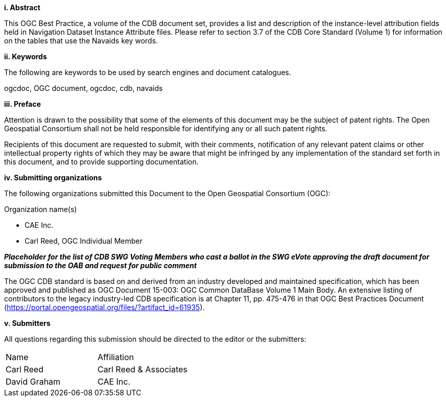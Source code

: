[big]*i.     Abstract*

This OGC Best Practice, a volume of the CDB document set, provides a list and description of the instance-level attribution fields held in Navigation Dataset Instance Attribute files. Please refer to section 3.7 of the CDB Core Standard (Volume 1) for information on the tables that use the Navaids key words.

[big]*ii.    Keywords*

The following are keywords to be used by search engines and document catalogues.

ogcdoc, OGC document,  ogcdoc,  cdb, navaids

[big]*iii.   Preface*

Attention is drawn to the possibility that some of the elements of this document may be the subject of patent rights. The Open Geospatial Consortium shall not be held responsible for identifying any or all such patent rights.

Recipients of this document are requested to submit, with their comments, notification of any relevant patent claims or other intellectual property rights of which they may be aware that might be infringed by any implementation of the standard set forth in this document, and to provide supporting documentation.

[big]*iv.    Submitting organizations*

The following organizations submitted this Document to the Open Geospatial Consortium (OGC):

Organization name(s)

* CAE Inc.
* Carl Reed, OGC Individual Member

[red]#*_Placeholder# for the list of CDB SWG Voting Members who cast a ballot in the SWG eVote approving the draft document for submission to the OAB and request for public comment_*



The OGC CDB standard is based on and derived from an industry developed and maintained specification, which has been approved and published as OGC Document 15-003: OGC Common DataBase Volume 1 Main Body. An extensive listing of contributors to the legacy industry-led CDB specification is at Chapter 11, pp. 475-476 in that OGC Best Practices Document (https://portal.opengeospatial.org/files/?artifact_id=61935).



[big]*v.     Submitters*

All questions regarding this submission should be directed to the editor or the submitters:


[cols=",",]
|=================================
|Name |Affiliation
|Carl Reed |Carl Reed & Associates
|David Graham |CAE Inc.
|=================================
